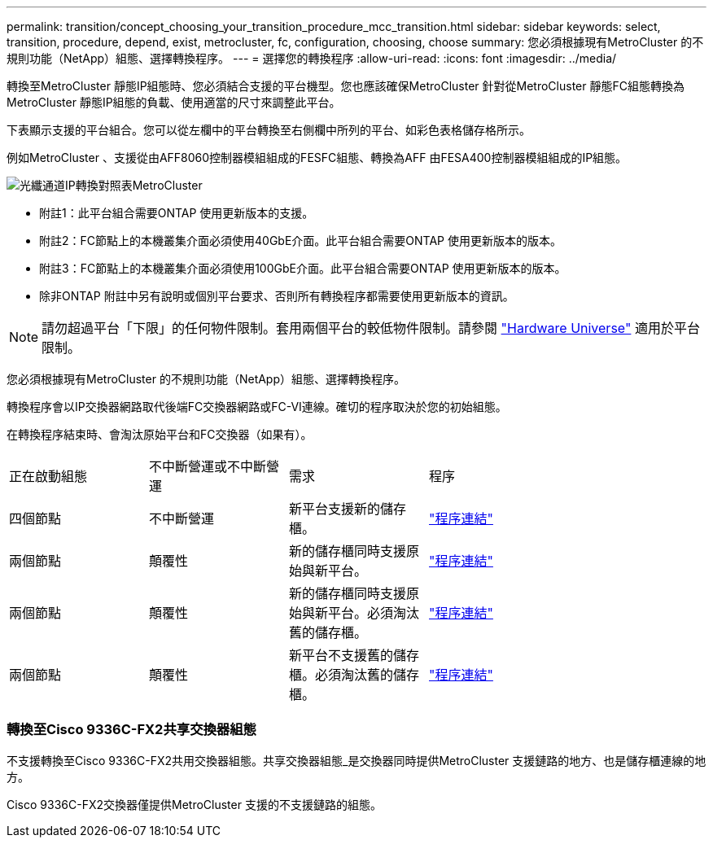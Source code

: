 ---
permalink: transition/concept_choosing_your_transition_procedure_mcc_transition.html 
sidebar: sidebar 
keywords: select, transition, procedure, depend, exist, metrocluster, fc, configuration, choosing, choose 
summary: 您必須根據現有MetroCluster 的不規則功能（NetApp）組態、選擇轉換程序。 
---
= 選擇您的轉換程序
:allow-uri-read: 
:icons: font
:imagesdir: ../media/


[role="lead"]
轉換至MetroCluster 靜態IP組態時、您必須結合支援的平台機型。您也應該確保MetroCluster 針對從MetroCluster 靜態FC組態轉換為MetroCluster 靜態IP組態的負載、使用適當的尺寸來調整此平台。

下表顯示支援的平台組合。您可以從左欄中的平台轉換至右側欄中所列的平台、如彩色表格儲存格所示。

例如MetroCluster 、支援從由AFF8060控制器模組組成的FESFC組態、轉換為AFF 由FESA400控制器模組組成的IP組態。

image::../media/metrocluster_fc_ip_transition_matrix.png[光纖通道IP轉換對照表MetroCluster]

* 附註1：此平台組合需要ONTAP 使用更新版本的支援。
* 附註2：FC節點上的本機叢集介面必須使用40GbE介面。此平台組合需要ONTAP 使用更新版本的版本。
* 附註3：FC節點上的本機叢集介面必須使用100GbE介面。此平台組合需要ONTAP 使用更新版本的版本。
* 除非ONTAP 附註中另有說明或個別平台要求、否則所有轉換程序都需要使用更新版本的資訊。



NOTE: 請勿超過平台「下限」的任何物件限制。套用兩個平台的較低物件限制。請參閱 link:https://hwu.netapp.html["Hardware Universe"^] 適用於平台限制。

您必須根據現有MetroCluster 的不規則功能（NetApp）組態、選擇轉換程序。

轉換程序會以IP交換器網路取代後端FC交換器網路或FC-VI連線。確切的程序取決於您的初始組態。

在轉換程序結束時、會淘汰原始平台和FC交換器（如果有）。

[cols="20,20,20,40"]
|===


| 正在啟動組態 | 不中斷營運或不中斷營運 | 需求 | 程序 


 a| 
四個節點
 a| 
不中斷營運
 a| 
新平台支援新的儲存櫃。
 a| 
link:concept_requirements_for_fc_to_ip_transition_mcc.html["程序連結"]



 a| 
兩個節點
 a| 
顛覆性
 a| 
新的儲存櫃同時支援原始與新平台。
 a| 
link:task_disruptively_transition_from_a_two_node_mcc_fc_to_a_four_node_mcc_ip_configuration.html["程序連結"]



 a| 
兩個節點
 a| 
顛覆性
 a| 
新的儲存櫃同時支援原始與新平台。必須淘汰舊的儲存櫃。
 a| 
link:task_disruptively_transition_while_move_volumes_from_old_shelves_to_new_shelves.html["程序連結"]



 a| 
兩個節點
 a| 
顛覆性
 a| 
新平台不支援舊的儲存櫃。必須淘汰舊的儲存櫃。
 a| 
link:task_disruptively_transition_when_exist_shelves_are_not_supported_on_new_controllers.html["程序連結"]

|===


=== 轉換至Cisco 9336C-FX2共享交換器組態

不支援轉換至Cisco 9336C-FX2共用交換器組態。共享交換器組態_是交換器同時提供MetroCluster 支援鏈路的地方、也是儲存櫃連線的地方。

Cisco 9336C-FX2交換器僅提供MetroCluster 支援的不支援鏈路的組態。
